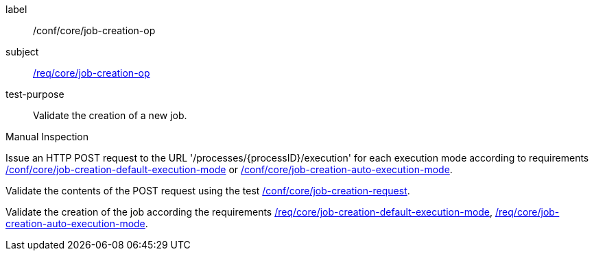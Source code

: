 [[ats_core_job-creation-op]]
[abstract_test]
====
[%metadata]
label:: /conf/core/job-creation-op
subject:: <<req_core_job-creation-op,/req/core/job-creation-op>>
test-purpose:: Validate the creation of a new job.

[.component,class=test method type]
--
Manual Inspection
--

[.component,class=test method]
=====

[.component,class=step]
--
Issue an HTTP POST request to the URL '/processes/{processID}/execution' for each execution mode according to requirements <<req_core_job-creation-default-execution-mode,/conf/core/job-creation-default-execution-mode>> or <<req_core_job-creation-auto-execution-mode,/conf/core/job-creation-auto-execution-mode>>.
--

[.component,class=step]
--
Validate the contents of the POST request using the test <<ats_core_job-creation-request,/conf/core/job-creation-request>>.
--

[.component,class=step]
--
Validate the creation of the job according the requirements <<req_core_job-creation-default-execution-mode,/req/core/job-creation-default-execution-mode>>, <<req_core_job-creation-auto-execution-mode,/req/core/job-creation-auto-execution-mode>>.
--
=====
====
